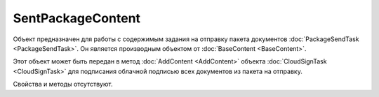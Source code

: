﻿SentPackageContent
==================

Объект предназначен для работы с содержимым задания на отправку пакета 
документов :doc:`PackageSendTask <PackageSendTask>`. Он является производным объектом 
от :doc:`BaseContent <BaseContent>`.

Этот объект может быть передан в метод :doc:`AddContent <AddContent>` объекта 
:doc:`CloudSignTask <CloudSignTask>` для подписания облачной подписью всех документов из пакета 
на отправку.

Свойства и методы отсутствуют.